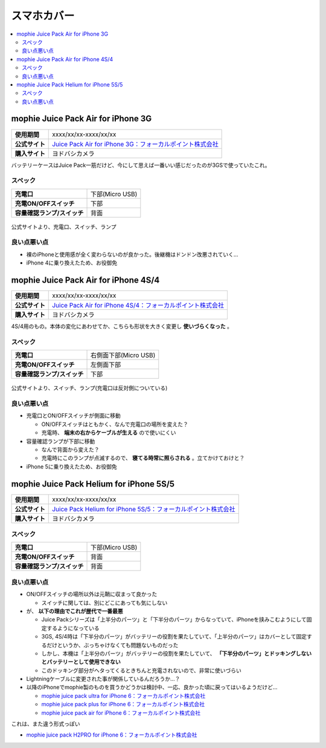 スマホカバー
============

.. contents::
   :depth: 2
   :local:

mophie Juice Pack Air for iPhone 3G
-----------------------------------

.. list-table::
   :header-rows:  0
   :stub-columns: 1

   * - 使用期間
     - xxxx/xx/xx-xxxx/xx/xx
   * - 公式サイト
     - `Juice Pack Air for iPhone 3G：フォーカルポイント株式会社 <http://www.focal.co.jp/products/detail.php?product_id=251>`_
   * - 購入サイト
     - ヨドバシカメラ

バッテリーケースはJuice Pack一筋だけど、今にして思えば一番いい感じだったのが3GSで使っていたこれ。

スペック
^^^^^^^^

.. list-table::
   :header-rows:  0
   :stub-columns: 1

   * - 充電口
     - 下部(Micro USB)
   * - 充電ON/OFFスイッチ
     - 下部
   * - 容量確認ランプ/スイッチ
     - 背面

.. figure:: /_static/images/mophie_juice_pack_air_for_iphone3_001.jpg
   :align: center

   公式サイトより、充電口、スイッチ、ランプ

良い点悪い点
^^^^^^^^^^^^

* 裸のiPhoneと使用感が全く変わらないのが良かった。後継機はドンドン改悪されていく…
* iPhone 4に乗り換えたため、お役御免

mophie Juice Pack Air for iPhone 4S/4
-------------------------------------

.. list-table::
   :header-rows:  0
   :stub-columns: 1

   * - 使用期間
     - xxxx/xx/xx-xxxx/xx/xx
   * - 公式サイト
     - `Juice Pack Air for iPhone 4S/4：フォーカルポイント株式会社 <http://www.focal.co.jp/products/detail.php?product_id=371>`_
   * - 購入サイト
     - ヨドバシカメラ

4S/4用のもの。本体の変化にあわせてか、こちらも形状を大きく変更し **使いづらくなった** 。

スペック
^^^^^^^^

.. list-table::
   :header-rows:  0
   :stub-columns: 1

   * - 充電口
     - 右側面下部(Micro USB)
   * - 充電ON/OFFスイッチ
     - 左側面下部
   * - 容量確認ランプ/スイッチ
     - 下部

.. figure:: /_static/images/mophie_juice_pack_air_for_iphone4_001.jpg
   :align: center

   公式サイトより、スイッチ、ランプ(充電口は反対側についている)

良い点悪い点
^^^^^^^^^^^^

* 充電口とON/OFFスイッチが側面に移動

  * ON/OFFスイッチはともかく、なんで充電口の場所を変えた？
  * 充電時、 **端末の右からケーブルが生える** ので使いにくい

* 容量確認ランプが下部に移動

  * なんで背面から変えた？
  * 充電時にこのランプが点滅するので、 **寝てる時常に照らされる** 。立てかけておけと？

* iPhone 5に乗り換えたため、お役御免

mophie Juice Pack Helium for iPhone 5S/5
----------------------------------------

.. list-table::
   :header-rows:  0
   :stub-columns: 1

   * - 使用期間
     - xxxx/xx/xx-xxxx/xx/xx
   * - 公式サイト
     - `Juice Pack Helium for iPhone 5S/5：フォーカルポイント株式会社 <http://www.focal.co.jp/products/detail.php?product_id=746>`_
   * - 購入サイト
     - ヨドバシカメラ

スペック
^^^^^^^^

.. list-table::
   :header-rows:  0
   :stub-columns: 1

   * - 充電口
     - 下部(Micro USB)
   * - 充電ON/OFFスイッチ
     - 背面
   * - 容量確認ランプ/スイッチ
     - 背面

良い点悪い点
^^^^^^^^^^^^

* ON/OFFスイッチの場所以外は元鞘に収まって良かった

  * スイッチに関しては、別にどこにあっても気にしない

* が、 **以下の理由でこれが歴代で一番最悪**

  * Juice Packシリーズは「上半分のパーツ」と「下半分のパーツ」からなっていて、iPhoneを挟みこむようにして固定するようになっている
  * 3GS, 4S/4時は「下半分のパーツ」がバッテリーの役割を果たしていて、「上半分のパーツ」はカバーとして固定するだけというか、ぶっちゃけなくても問題ないものだった
  * しかし、本機は「上半分のパーツ」がバッテリーの役割を果たしていて、 **「下半分のパーツ」とドッキングしないとバッテリーとして使用できない**
  * このドッキング部分がヘタってくるときちんと充電されないので、非常に使いづらい

* Lightningケーブルに変更された事が関係しているんだろうか…？
* 以降のiPhoneでmophie製のものを買うかどうかは検討中、一応、良かった頃に戻ってはいるようだけど…

  * `mophie juice pack ultra for iPhone 6：フォーカルポイント株式会社 <http://www.focal.co.jp/products/detail.php?product_id=1084>`_
  
  * `mophie juice pack plus for iPhone 6：フォーカルポイント株式会社 <http://www.focal.co.jp/products/detail.php?product_id=1049>`_
  
  * `mophie juice pack air for iPhone 6：フォーカルポイント株式会社 <http://www.focal.co.jp/products/detail.php?product_id=1048>`_

これは、また違う形式っぽい

* `mophie juice pack H2PRO for iPhone 6：フォーカルポイント株式会社 <http://www.focal.co.jp/products/detail.php?product_id=1079>`_

.. author:: 
.. comments::
